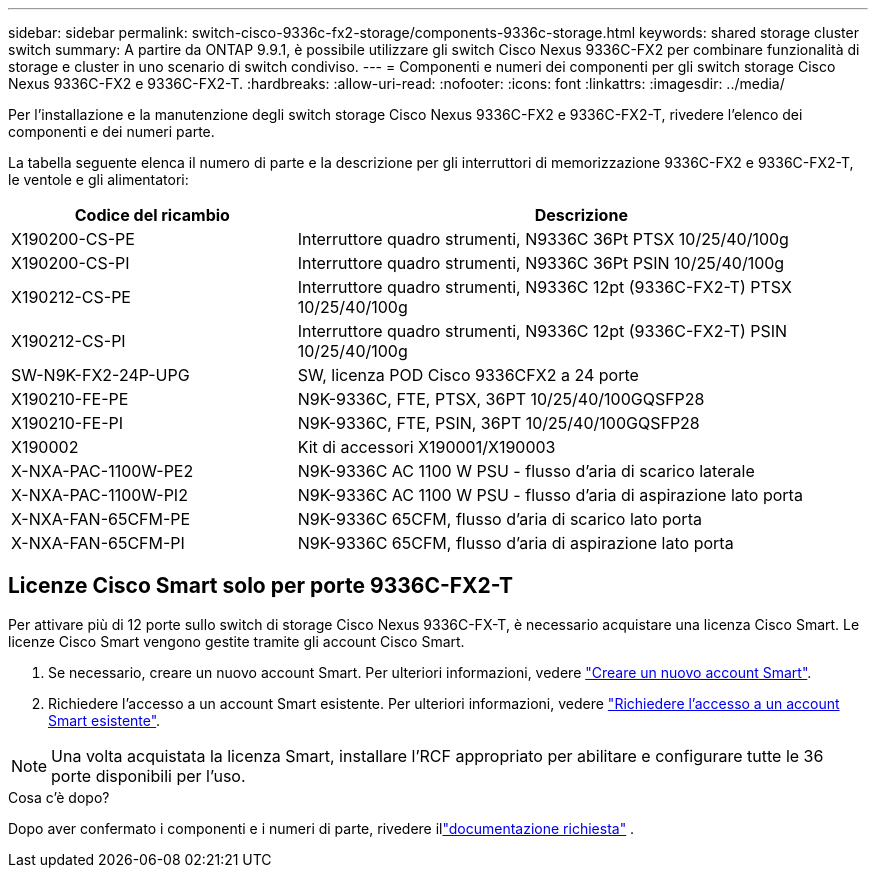 ---
sidebar: sidebar 
permalink: switch-cisco-9336c-fx2-storage/components-9336c-storage.html 
keywords: shared storage cluster switch 
summary: A partire da ONTAP 9.9.1, è possibile utilizzare gli switch Cisco Nexus 9336C-FX2 per combinare funzionalità di storage e cluster in uno scenario di switch condiviso. 
---
= Componenti e numeri dei componenti per gli switch storage Cisco Nexus 9336C-FX2 e 9336C-FX2-T.
:hardbreaks:
:allow-uri-read: 
:nofooter: 
:icons: font
:linkattrs: 
:imagesdir: ../media/


[role="lead"]
Per l'installazione e la manutenzione degli switch storage Cisco Nexus 9336C-FX2 e 9336C-FX2-T, rivedere l'elenco dei componenti e dei numeri parte.

La tabella seguente elenca il numero di parte e la descrizione per gli interruttori di memorizzazione 9336C-FX2 e 9336C-FX2-T, le ventole e gli alimentatori:

[cols="1,2"]
|===
| Codice del ricambio | Descrizione 


 a| 
X190200-CS-PE
 a| 
Interruttore quadro strumenti, N9336C 36Pt PTSX 10/25/40/100g



 a| 
X190200-CS-PI
 a| 
Interruttore quadro strumenti, N9336C 36Pt PSIN 10/25/40/100g



 a| 
X190212-CS-PE
 a| 
Interruttore quadro strumenti, N9336C 12pt (9336C-FX2-T) PTSX 10/25/40/100g



 a| 
X190212-CS-PI
 a| 
Interruttore quadro strumenti, N9336C 12pt (9336C-FX2-T) PSIN 10/25/40/100g



 a| 
SW-N9K-FX2-24P-UPG
 a| 
SW, licenza POD Cisco 9336CFX2 a 24 porte



 a| 
X190210-FE-PE
 a| 
N9K-9336C, FTE, PTSX, 36PT 10/25/40/100GQSFP28



 a| 
X190210-FE-PI
 a| 
N9K-9336C, FTE, PSIN, 36PT 10/25/40/100GQSFP28



 a| 
X190002
 a| 
Kit di accessori X190001/X190003



 a| 
X-NXA-PAC-1100W-PE2
 a| 
N9K-9336C AC 1100 W PSU - flusso d'aria di scarico laterale



 a| 
X-NXA-PAC-1100W-PI2
 a| 
N9K-9336C AC 1100 W PSU - flusso d'aria di aspirazione lato porta



 a| 
X-NXA-FAN-65CFM-PE
 a| 
N9K-9336C 65CFM, flusso d'aria di scarico lato porta



 a| 
X-NXA-FAN-65CFM-PI
 a| 
N9K-9336C 65CFM, flusso d'aria di aspirazione lato porta

|===


== Licenze Cisco Smart solo per porte 9336C-FX2-T

Per attivare più di 12 porte sullo switch di storage Cisco Nexus 9336C-FX-T, è necessario acquistare una licenza Cisco Smart. Le licenze Cisco Smart vengono gestite tramite gli account Cisco Smart.

. Se necessario, creare un nuovo account Smart. Per ulteriori informazioni, vedere https://id.cisco.com/signin/register["Creare un nuovo account Smart"^].
. Richiedere l'accesso a un account Smart esistente. Per ulteriori informazioni, vedere https://id.cisco.com/oauth2/default/v1/authorize?response_type=code&scope=openid%20profile%20address%20offline_access%20cci_coimemberOf%20email&client_id=cae-okta-web-gslb-01&state=s2wvKDiBja__7ylXonWrq8w-FAA&redirect_uri=https%3A%2F%2Frpfa.cloudapps.cisco.com%2Fcb%2Fsso&nonce=qO6s3cZE5ZdhC8UKMEfgE6fbu3mvDJ8PTw5jYOp6z30["Richiedere l'accesso a un account Smart esistente"^].



NOTE: Una volta acquistata la licenza Smart, installare l'RCF appropriato per abilitare e configurare tutte le 36 porte disponibili per l'uso.

.Cosa c'è dopo?
Dopo aver confermato i componenti e i numeri di parte, rivedere illink:required-documentation-9336c-storage.html["documentazione richiesta"] .
